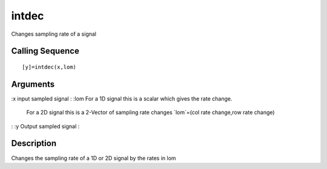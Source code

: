 


intdec
======

Changes sampling rate of a signal



Calling Sequence
~~~~~~~~~~~~~~~~


::

    [y]=intdec(x,lom)




Arguments
~~~~~~~~~

:x input sampled signal
: :lom For a 1D signal this is a scalar which gives the rate change.
  For a 2D signal this is a 2-Vector of sampling rate changes `lom`=(col
  rate change,row rate change)
: :y Output sampled signal
:



Description
~~~~~~~~~~~

Changes the sampling rate of a 1D or 2D signal by the rates in lom



